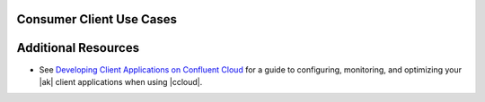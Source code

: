 .. _ccloud-cli-tutorial-consumer-use-cases:

Consumer Client Use Cases
~~~~~~~~~~~~~~~~~~~~~~~~~


Additional Resources
~~~~~~~~~~~~~~~~~~~~

-  See `Developing Client Applications on Confluent Cloud <https://docs.confluent.io/cloud/best-practices/index.html>`__ for a guide to configuring, monitoring, and
   optimizing your |ak| client applications when using |ccloud|.